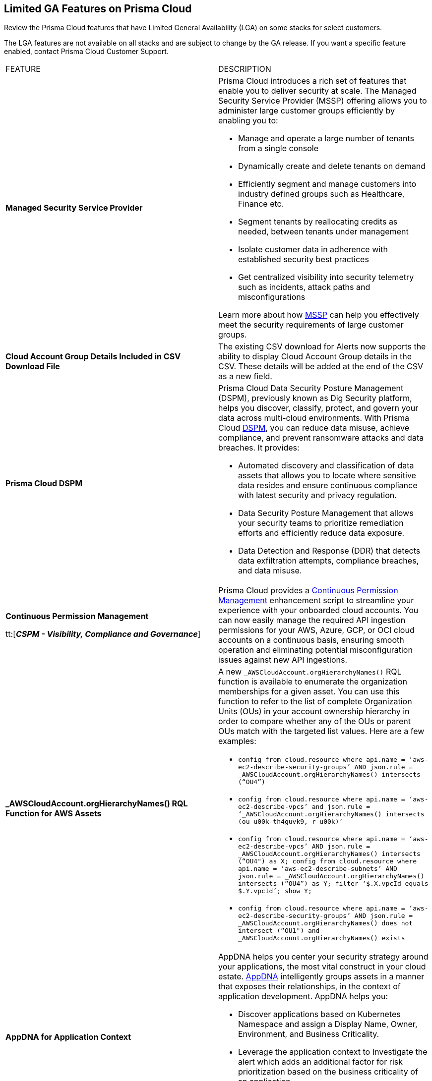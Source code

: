 == Limited GA Features on Prisma Cloud

Review the Prisma Cloud features that have Limited General Availability (LGA) on some stacks for select customers.

The LGA features are not available on all stacks and are subject to change by the GA release. If you want a specific feature enabled, contact Prisma Cloud Customer Support.


[cols="50%a,50%a"]
|===
|FEATURE
|DESCRIPTION

|*Managed Security Service Provider*
//RLP-145507

|Prisma Cloud introduces a rich set of features that enable you to deliver security at scale. The Managed Security Service Provider (MSSP) offering allows you to administer large customer groups efficiently by enabling you to:

* Manage and operate a large number of tenants from a single console
* Dynamically create and delete tenants on demand
* Efficiently segment and manage customers into industry defined groups such as Healthcare, Finance etc. 
* Segment tenants by reallocating credits as needed, between tenants under management
* Isolate customer data in adherence with established security best practices
* Get centralized visibility into security telemetry such as incidents, attack paths and misconfigurations

Learn more about how https://docs.prismacloud.io/en/enterprise-edition/assets/pdf/mssp-lga.pdf[MSSP] can help you effectively meet the security requirements of large customer groups.

//*AXA* placeholder
//RLP-143394
//Description

|*Cloud Account Group Details Included in CSV Download File*
//RLP-141935, RLP-134460

|The existing CSV download for Alerts now supports the ability to display Cloud Account Group details in the CSV. These details will be added at the end of the CSV as a new field.


// |[*Update*] *Audit Logs*
//RLP-133400, RLP-133030
//
// |You can now forward audit logs from Prisma Cloud to your *Splunk* integration. All new audit logs that are generated after you enable the integration will be sent to Splunk. You can view the audit logs on *Settings > Audit Logs* on Prisma Cloud.

//In addition, Prisma Cloud now forwards *Successful Login* type audit log messages to your configured external integrations. For example, Prisma Cloud will forward the following audit log message:

//----
//'xxx@paloaltonetworks.com'(with role 'System Admin':'System Admin') logged in via password
//----

|*Prisma Cloud DSPM*
//RLP-129484

|Prisma Cloud Data Security Posture Management (DSPM), previously known as Dig Security platform, helps you discover, classify, protect, and govern your data across multi-cloud environments. With Prisma Cloud https://docs.prismacloud.io/en/enterprise-edition/assets/pdf/dspm-lga.pdf[DSPM], you can reduce data misuse, achieve compliance, and prevent ransomware attacks and data breaches. It provides:

* Automated discovery and classification of data assets that allows you to locate where sensitive data resides and ensure continuous compliance with latest security and privacy regulation.

* Data Security Posture Management that allows your security teams to prioritize remediation efforts and efficiently reduce data exposure.

* Data Detection and Response (DDR) that detects data exfiltration attempts, compliance breaches, and data misuse. 

|*Continuous Permission Management*

tt:[*_CSPM - Visibility, Compliance and Governance_*]

//RLP-129731

|Prisma Cloud provides a https://docs.prismacloud.io/en/enterprise-edition/assets/pdf/continuous-permission-management-lga.pdf[Continuous Permission Management] enhancement script to streamline your experience with your onboarded cloud accounts. You can now easily manage the required API ingestion permissions for your AWS, Azure, GCP, or OCI cloud accounts on a continuous basis, ensuring smooth operation and eliminating potential misconfiguration issues against new API ingestions.


|*_AWSCloudAccount.orgHierarchyNames() RQL Function for AWS Assets*

//RLP-127530, RLP-110106

|A new `_AWSCloudAccount.orgHierarchyNames()` RQL function is available to enumerate the organization memberships for a given asset. You can use this function to refer to the list of complete Organization Units (OUs) in your account ownership hierarchy in order to compare whether any of the OUs or parent OUs match with the targeted list values. Here are a few examples:

* `config from cloud.resource where api.name = ‘aws-ec2-describe-security-groups’ AND json.rule = _AWSCloudAccount.orgHierarchyNames() intersects (“OU4”)`

* `config from cloud.resource where api.name = ‘aws-ec2-describe-vpcs’ and json.rule = ‘_AWSCloudAccount.orgHierarchyNames() intersects (ou-u00k-th4guvk9, r-u00k)’`

* `config from cloud.resource where api.name = ‘aws-ec2-describe-vpcs’ AND json.rule = _AWSCloudAccount.orgHierarchyNames() intersects (“OU4") as X; config from cloud.resource where api.name = ‘aws-ec2-describe-subnets’ AND json.rule = _AWSCloudAccount.orgHierarchyNames() intersects (“OU4”) as Y; filter ‘$.X.vpcId equals $.Y.vpcId’; show Y;`

* `config from cloud.resource where api.name = ‘aws-ec2-describe-security-groups’ AND json.rule = _AWSCloudAccount.orgHierarchyNames() does not intersect (“OU1") and _AWSCloudAccount.orgHierarchyNames() exists`

|*AppDNA for Application Context*

//RLP-104999

|AppDNA helps you center your security strategy around your applications, the most vital construct in your cloud estate. https://docs.prismacloud.io/en/enterprise-edition/assets/pdf/app-dna-lga.pdf[AppDNA] intelligently groups assets in a manner that exposes their relationships, in the context of application development. AppDNA helps you:

* Discover applications based on Kubernetes Namespace and assign a Display Name, Owner, Environment, and Business Criticality.

* Leverage the application context to Investigate the alert which adds an additional factor for risk prioritization based on the business criticality of an application.

* Prioritize risks based on criticality and impact on applications, and associated assets.


|*Support for Onboarding IBM Cloud*

//RLP-101176
//https://docs.paloaltonetworks.com/content/dam/techdocs/en_US/pdf/prisma/prisma-cloud/prerelease/ibm-onboarding-lga.pdf

|Prisma Cloud allows you to https://docs.prismacloud.io/en/enterprise-edition/assets/pdf/ibm-onboarding-lga.pdf[onboard and protect] your resources deployed on the IBM cloud infrastructure from a single console. Gain complete visibility and control over potential risks within your IBM cloud infrastructure across all the Multi-Zone Regions (MZR).

You can now manage vulnerabilities, ensure compliance, and provide runtime defense for your resources in the IBM cloud.


|*Asset Tag Filter in Asset Inventory*

//RLP-70205 - Possible GA in Q4

//https://docs.paloaltonetworks.com/content/dam/techdocs/en_US/pdf/prisma/prisma-cloud/prerelease/asset-inventory-resource-tag-filter-lga.pdf

|A new https://docs.prismacloud.io/en/enterprise-edition/assets/pdf/asset-inventory-resource-tag-filter-lga.pdf[Asset Tag] filter is now available in the Prisma Cloud Asset Inventory, which allows you to focus on assets based on the resource tags present. Once you filter based on the Asset Tag, the Asset Inventory will display only the assets that contain the Asset Tags you specified.


|*Resolved Alert Notification to External Integrations*

//RLP-71649, RLP-83106

|The alert notification system is enhanced to send resolved notifications to external integrations such as ServiceNow or Jira (integrations that support the state change) when you delete a cloud account or update an alert rule on the Prisma Cloud administrative console. For example, when the cloud account or the alert rule associated with an open alert is deleted, the alert status is updated as resolved on Prisma Cloud and the corresponding resolved notification will be sent to the supported integration channels where the open alert notification was sent.

|===
